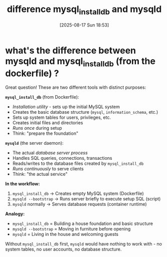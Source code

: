 :PROPERTIES:
:ID:       7036e28d-0d77-45f1-8bec-bc378d3e0e0a
:END:
#+title: difference mysql_install_db and mysqld
#+date: [2025-08-17 Sun 18:53]
#+startup: overview

* what's the difference between mysqld and mysql_install_db (from the dockerfile) ?

Great question! These are two different tools with distinct purposes:

*=mysql_install_db=* (from Dockerfile):
- /Installation utility/ - sets up the initial MySQL system
- Creates the basic database structure (=mysql=, =information_schema=, etc.)
- Sets up system tables for users, privileges, etc.
- Creates initial files and directories
- /Runs once/ during setup
- Think: "prepare the foundation"

*=mysqld=* (the server daemon):
- The actual /database server process/
- Handles SQL queries, connections, transactions
- Reads/writes to the database files created by =mysql_install_db=
- /Runs continuously/ to serve clients
- Think: "the actual service"

*In the workflow:*
1. =mysql_install_db= → Creates empty MySQL system (Dockerfile)
2. =mysqld --bootstrap= → Runs server briefly to execute setup SQL (script)
3. =mysqld= normally → Serves database requests (container runtime)

*Analogy:*
- =mysql_install_db= = Building a house foundation and basic structure
- =mysqld --bootstrap= = Moving in furniture before opening
- =mysqld= = Living in the house and welcoming guests

Without =mysql_install_db= first, =mysqld= would have nothing to work with - no system tables, no user accounts, no database structure.
